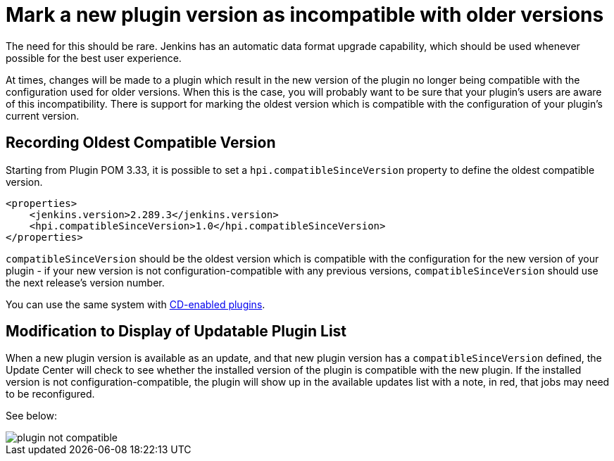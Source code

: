 = Mark a new plugin version as incompatible with older versions

The need for this should be rare. 
Jenkins has an automatic data format upgrade capability, which should be used whenever possible for the best user experience.

At times, changes will be made to a plugin which result in the new version of the plugin no longer being compatible with the configuration used for older versions. 
When this is the case, you will probably want to be sure that your plugin's users are aware of this incompatibility. 
There is support for marking the oldest version which is compatible with the configuration of your plugin's current version.

## Recording Oldest Compatible Version
Starting from Plugin POM 3.33, it is possible to set a `hpi.compatibleSinceVersion` property to define the oldest compatible version.

[source,xml]
----
<properties>
    <jenkins.version>2.289.3</jenkins.version>
    <hpi.compatibleSinceVersion>1.0</hpi.compatibleSinceVersion>
</properties>
----

`compatibleSinceVersion` should be the oldest version which is compatible with the configuration for the new version of your plugin -
if your new version is not configuration-compatible with any previous versions, `compatibleSinceVersion` should use the next release's version number.

You can use the same system with link:../../publishing/releasing-cd/#noting-incompatible-changes[CD-enabled plugins].

## Modification to Display of Updatable Plugin List

When a new plugin version is available as an update, and that new plugin version has a `compatibleSinceVersion` defined, the Update Center will check to see whether the installed version of the plugin is compatible with the new plugin. 
If the installed version is not configuration-compatible, the plugin will show up in the available updates list with a note, in red, that jobs may need to be reconfigured.

See below:

image::plugin-not-compatible.png[]

